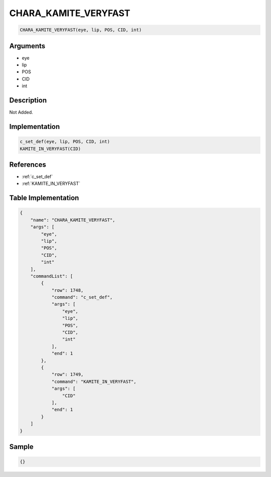 .. _CHARA_KAMITE_VERYFAST:

CHARA_KAMITE_VERYFAST
========================

.. code-block:: text

	CHARA_KAMITE_VERYFAST(eye, lip, POS, CID, int)


Arguments
------------

* eye
* lip
* POS
* CID
* int

Description
-------------

Not Added.

Implementation
-------------

.. code-block:: python

	c_set_def(eye, lip, POS, CID, int)
	KAMITE_IN_VERYFAST(CID)

References
-------------
* :ref:`c_set_def`
* :ref:`KAMITE_IN_VERYFAST`

Table Implementation
-------------

.. code-block:: json

	{
	    "name": "CHARA_KAMITE_VERYFAST",
	    "args": [
	        "eye",
	        "lip",
	        "POS",
	        "CID",
	        "int"
	    ],
	    "commandList": [
	        {
	            "row": 1748,
	            "command": "c_set_def",
	            "args": [
	                "eye",
	                "lip",
	                "POS",
	                "CID",
	                "int"
	            ],
	            "end": 1
	        },
	        {
	            "row": 1749,
	            "command": "KAMITE_IN_VERYFAST",
	            "args": [
	                "CID"
	            ],
	            "end": 1
	        }
	    ]
	}

Sample
-------------

.. code-block:: json

	{}
